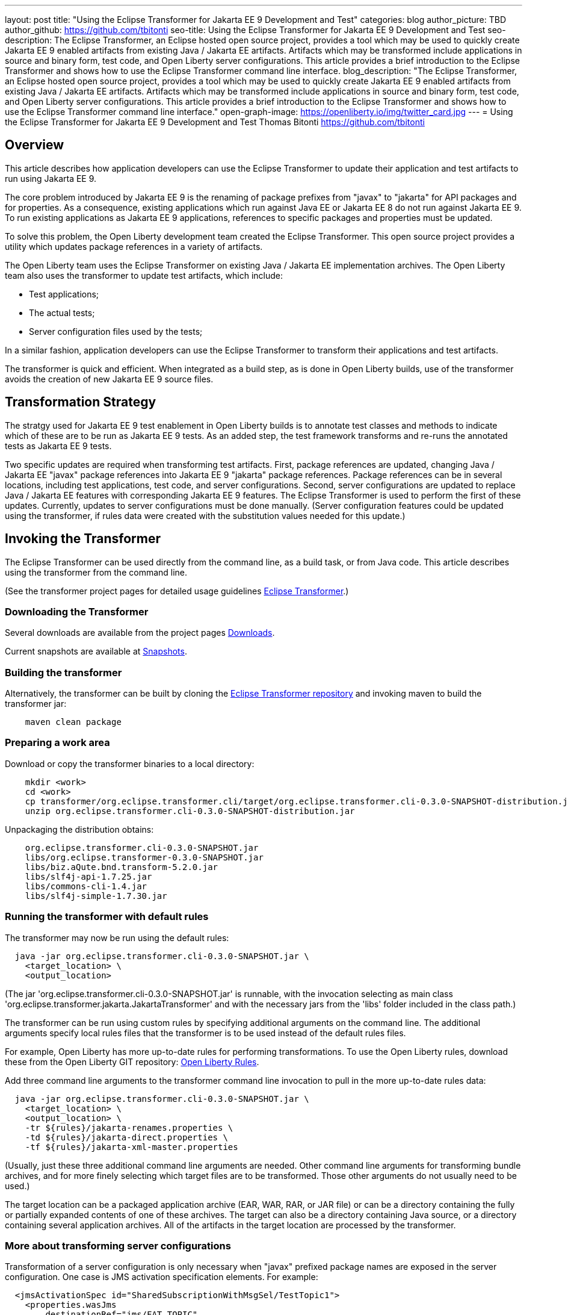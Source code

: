 ---
layout: post
title: "Using the Eclipse Transformer for Jakarta EE 9 Development and Test"
categories: blog
author_picture: TBD
author_github: https://github.com/tbitonti
seo-title: Using the Eclipse Transformer for Jakarta EE 9 Development and Test
seo-description: The Eclipse Transformer, an Eclipse hosted open source project, provides a tool which may be used to quickly create Jakarta EE 9 enabled artifacts from existing Java / Jakarta EE artifacts.  Artifacts which may be transformed include applications in source and binary form, test code, and Open Liberty server configurations.  This article provides a brief introduction to the Eclipse Transformer and shows how to use the Eclipse Transformer command line interface.
blog_description: "The Eclipse Transformer, an Eclipse hosted open source project, provides a tool which may be used to quickly create Jakarta EE 9 enabled artifacts from existing Java / Jakarta EE artifacts.  Artifacts which may be transformed include applications in source and binary form, test code, and Open Liberty server configurations.  This article provides a brief introduction to the Eclipse Transformer and shows how to use the Eclipse Transformer command line interface."
open-graph-image: https://openliberty.io/img/twitter_card.jpg
---
= Using the Eclipse Transformer for Jakarta EE 9 Development and Test
Thomas Bitonti <https://github.com/tbitonti>

== Overview

This article describes how application developers can use the Eclipse Transformer to update their application and test artifacts to run using Jakarta EE 9.

The core problem introduced by Jakarta EE 9 is the renaming of package prefixes from "javax" to "jakarta" for API packages and for properties.  As a consequence, existing applications which run against Java EE or Jakarta EE 8 do not run against Jakarta EE 9.  To run existing applications as Jakarta EE 9 applications, references to specific packages and properties must be updated.

To solve this problem, the Open Liberty development team created the Eclipse Transformer.  This open source project provides a utility which updates package references in a variety of artifacts.

The Open Liberty team uses the Eclipse Transformer on existing Java / Jakarta EE implementation archives.  The Open Liberty team also uses the transformer to update test artifacts, which include:

* Test applications;
* The actual tests;
* Server configuration files used by the tests;

In a similar fashion, application developers can use the Eclipse Transformer to transform their applications and test artifacts.

The transformer is quick and efficient.  When integrated as a build step, as is done in Open Liberty builds, use of the transformer avoids the creation of new Jakarta EE 9 source files.

== Transformation Strategy

The stratgy used for Jakarta EE 9 test enablement in Open Liberty builds is to annotate test classes and methods to indicate which of these are to be run as Jakarta EE 9 tests.  As an added step, the test framework transforms and re-runs the annotated tests as Jakarta EE 9 tests.

Two specific updates are required when transforming test artifacts.  First, package references are updated, changing Java / Jakarta EE "javax" package references into Jakarta EE 9 "jakarta" package references.  Package references can be in several locations, including test applications, test code, and server configurations.  Second, server configurations are updated to replace Java / Jakarta EE features with corresponding Jakarta EE 9 features.  The Eclipse Transformer is used to perform the first of these updates.  Currently, updates to server configurations must be done manually.  (Server configuration features could be updated using the transformer, if rules data were created with the substitution values needed for this update.)

== Invoking the Transformer

The Eclipse Transformer can be used directly from the command line, as a build task, or from Java code.  This article describes using the transformer from the command line.

(See the transformer project pages for detailed usage guidelines link:https://projects.eclipse.org/projects/technology.transformer[Eclipse Transformer].)

=== Downloading the Transformer 

Several downloads are available from the project pages link:https://projects.eclipse.org/projects/technology.transformer/downloads[Downloads].

Current snapshots are available at link:https://oss.sonatype.org/content/repositories/snapshots/org/eclipse/transformer/org.eclipse.transformer.cli/[Snapshots].

=== Building the transformer

Alternatively, the transformer can be built by cloning the link:https://github.com/eclipse/transformer[Eclipse Transformer repository] and invoking maven to build the transformer jar:

[source]
--
    maven clean package
--

=== Preparing a work area

Download or copy the transformer binaries to a local directory:

[source]
--
    mkdir <work>
    cd <work>
    cp transformer/org.eclipse.transformer.cli/target/org.eclipse.transformer.cli-0.3.0-SNAPSHOT-distribution.jar .
    unzip org.eclipse.transformer.cli-0.3.0-SNAPSHOT-distribution.jar
--

Unpackaging the distribution obtains:

[source]
--
    org.eclipse.transformer.cli-0.3.0-SNAPSHOT.jar
    libs/org.eclipse.transformer-0.3.0-SNAPSHOT.jar
    libs/biz.aQute.bnd.transform-5.2.0.jar
    libs/slf4j-api-1.7.25.jar
    libs/commons-cli-1.4.jar
    libs/slf4j-simple-1.7.30.jar
--

=== Running the transformer with default rules

The transformer may now be run using the default rules:

[source]
--
  java -jar org.eclipse.transformer.cli-0.3.0-SNAPSHOT.jar \
    <target_location> \
    <output_location>
--

(The jar 'org.eclipse.transformer.cli-0.3.0-SNAPSHOT.jar' is runnable, with the invocation selecting as main class 'org.eclipse.transformer.jakarta.JakartaTransformer' and with the necessary jars from the 'libs' folder included in the class path.)

The transformer can be run using custom rules by specifying additional arguments on the command line.  The additional arguments specify local rules files that the transformer is to be used instead of the default rules files.

For example, Open Liberty has more up-to-date rules for performing transformations.  To use the Open Liberty rules, download these from the Open Liberty GIT repository: link:https://github.com/OpenLiberty/open-liberty/tree/integration/dev/wlp-jakartaee-transform/rules[Open Liberty Rules].

Add three command line arguments to the transformer command line invocation to pull in the more up-to-date rules data:

[source]
--
  java -jar org.eclipse.transformer.cli-0.3.0-SNAPSHOT.jar \
    <target_location> \
    <output_location> \
    -tr ${rules}/jakarta-renames.properties \
    -td ${rules}/jakarta-direct.properties \
    -tf ${rules}/jakarta-xml-master.properties
--

(Usually, just these three additional command line arguments are needed.  Other command line arguments for transforming bundle archives, and for more finely selecting which target files are to be transformed.  Those other arguments do not usually need to be used.)

The target location can be a packaged application archive (EAR, WAR, RAR, or JAR file) or can be a directory containing the fully or partially expanded contents of one of these archives.  The target can also be a directory containing Java source, or a directory containing several application archives.  All of the artifacts in the target location are processed by the transformer.

=== More about transforming server configurations

Transformation of a server configuration is only necessary when "javax" prefixed package names are exposed in the server configuration.  One case is JMS activation specification elements.  For example:

[source]
--
  <jmsActivationSpec id="SharedSubscriptionWithMsgSel/TestTopic1">
    <properties.wasJms
        destinationRef="jms/FAT_TOPIC"
        destinationType="javax.jms.Topic"
        subscriptionDurability="DurableShared"
        clientId="cid1"
        subscriptionName="DURSUB"/>
  </jmsActivationSpec>
--

This must be transformed to:

[source]
--
  <jmsActivationSpec id="SharedSubscriptionWithMsgSel/TestTopic1">
    <properties.wasJms
        destinationRef="jms/FAT_TOPIC"
        destinationType="jakarta.jms.Topic"
        subscriptionDurability="DurableShared"
        clientId="cid1"
        subscriptionName="DURSUB"/>
  </jmsActivationSpec>
--

== Updating features in server configurations:

When running a Jakarta EE 9 enabled application using Open Liberty, Jakarta EE 9 features must be specified in the server configuration.  In many cases, Jakarta EE 9 features use the same short names as the corresponding Java / Jakarta EE features.  The Jakarta EE 9 features simply update the feature version.  In other cases, both the feature short name and the feature version must be updated.

Here is a table of features which use the same short names and for which only the feature version is updated:

.Java / Jakarta EE to Jakarta EE 9 Feature Updates: Version Only
|===
| Java / Jakarta EE feature name | Jakarta EE 9 feature name

| appClientSupport-1.0
| appClientSupport-2.0

| appSecurity-3.0
| appSecurity-4.0

| batch-1.0
| batch-2.0

| beanValidation-2.0
| beanValidation-3.0

| cdi-2.0
| cdi-3.0

| concurrent-1.0
| concurrent-2.0

| jsonb-1.0
| jsonb-2.0

| jsonbContainer-1.0
| jsonbContainer-2.0

| jsonp-1.1
| jsonp-2.0

| jsonpContainer-1.1
| jsonpContainer-2.0

| managedBeans-1.0
| managedBeans-2.0

| mdb-3.2
| mdb-4.0

| servlet-4.0
| servlet-5.0

| webProfile-8.0
| webProfile-9.0

| websocket-1.1
| websocket-2.0
|===

Here is a table of features which update both the feature short name and the feature version.

For these cases, if the incorrect Java EE feature short name is used with a new Jakarta EE 9 version, for example, changing "ejb-3.2" to "ejb-4.0", the server will not start, and the server will provide information to say that an updated feature name must be used.

.Java / Jakarta EE to Jakarta EE 9 Feature Updates: Short Name and Version
|===
| Java / Jakarta EE feature name | Jakarta EE 9 feature name

| javaee-8.0
| jakartaee-9.0

| javaeeClient-8.0
| jakartaeeClient-9.0

| ejb-3.2
| enterpriseBeans-4.0

| ejbHome-3.2
| enterpriseBeansHome-4.0

| ejbLite-3.2
| enterpriseBeansLite-4.0

| ejbPersistentTimer-3.2
| enterpriseBeansPersistentTimer-4.0

| ejbRemote-3.2
| enterpriseBeansRemote-4.0

| el-3.0
| expressionLanguage-4.0

| jacc-1.5
| appAuthorization-2.0

| jaspic-1.1
| appAuthentication-2.0

| javaMail-1.6
| mail-2.0

| jaxb-2.2
| xmlBinding-3.0

| jaxrs-2.1
| restfulWS-3.0

| jaxrsClient-2.1
| restfulWSClient-3.0

| jaxws-2.2
| xmlWS-3.0

| jca-1.7
| connectors-2.0

| jcaInboundSecurity-1.0
| connectorsInboundSecurity-2.0

| jms-2.0
| messaging-3.0

| jpa-2.2
| persistence-3.0

| jpaContainer-2.x
| persistenceContainer-3.0

| jsf-2.3
| faces-3.0

| jsfContainer-2.3
| facesContainer-3.0

| jsp-2.3
| pages-3.0

| wasJmsClient-2.0
| messagingClient-3.0

| wasJmsSecurity-1.0
| messagingSecurity-3.0

| wasJmsServer-1.0
| messagingServer-3.0
|===

== Reference resources

=== Eclipse Transformer project links

For the main project page, see link:https://projects.eclipse.org/projects/technology.transformer[Eclipse Transformer].)

Here is a more direct link into the GIT repository: link:https://github.com/OpenLiberty/open-liberty/tree/integration/dev/wlp-jakartaee-transform[dev/wlp-jakartaee-transform].

Links to downloads are available at link:https://projects.eclipse.org/projects/technology.transformer/downloads[Downloads],
including, for current snapshots, link:https://oss.sonatype.org/content/repositories/snapshots/org/eclipse/transformer/org.eclipse.transformer.cli/[Snapshots].

=== Open Liberty project links

The Open Liberty transformation data set is located at:

link:https://github.com/OpenLiberty/open-liberty/tree/integration/dev/wlp-jakartaee-transform/rules[dev/wlp-jakartaee-transform/rules]

Gradle tasks for using the Eclipse Transformer are located within:

link:https://github.com/OpenLiberty/open-liberty/blob/integration/dev/wlp-gradle/subprojects/fat.gradle[dev/wlp-gradle/subprojects/fat.gradle]

Java source for the the custom "repeat test action" which is used by Open Liberty is located here:

link:https://github.com/OpenLiberty/open-liberty/blob/integration/dev/fattest.simplicity/src/componenttest/rules/repeater/JakartaEE9Action.java[dev/fattest.simplicity/src/componenttest/rules/repeater/JakartaEE9Action.java]

For a typical invocation of the transformer, see method link:https://github.com/OpenLiberty/open-liberty/blob/integration/dev/fattest.simplicity/src/componenttest/rules/repeater/JakartaEE9Action.java#L204[JakartaEE9Action.transformApp].

